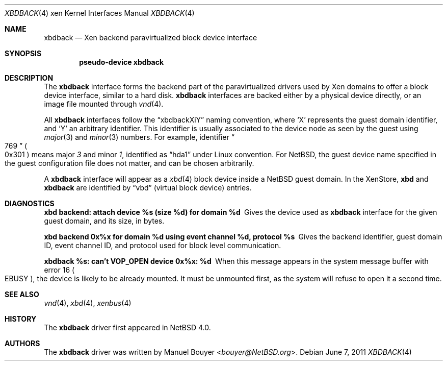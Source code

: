 .\"	xbdback.4,v 1.4 2013/07/20 21:39:58 wiz Exp
.\"
.\" Copyright (c) 2011 The NetBSD Foundation, Inc.
.\" All rights reserved.
.\"
.\" This code is derived from software contributed to The NetBSD Foundation
.\" by Jean-Yves Migeon <jym@NetBSD.org>.
.\"
.\" Redistribution and use in source and binary forms, with or without
.\" modification, are permitted provided that the following conditions
.\" are met:
.\" 1. Redistributions of source code must retain the above copyright
.\"    notice, this list of conditions and the following disclaimer.
.\" 2. Redistributions in binary form must reproduce the above copyright
.\"    notice, this list of conditions and the following disclaimer in the
.\"    documentation and/or other materials provided with the distribution.
.\"
.\" THIS SOFTWARE IS PROVIDED BY THE NETBSD FOUNDATION, INC. AND CONTRIBUTORS
.\" ``AS IS'' AND ANY EXPRESS OR IMPLIED WARRANTIES, INCLUDING, BUT NOT LIMITED
.\" TO, THE IMPLIED WARRANTIES OF MERCHANTABILITY AND FITNESS FOR A PARTICULAR
.\" PURPOSE ARE DISCLAIMED.  IN NO EVENT SHALL THE FOUNDATION OR CONTRIBUTORS
.\" BE LIABLE FOR ANY DIRECT, INDIRECT, INCIDENTAL, SPECIAL, EXEMPLARY, OR
.\" CONSEQUENTIAL DAMAGES (INCLUDING, BUT NOT LIMITED TO, PROCUREMENT OF
.\" SUBSTITUTE GOODS OR SERVICES; LOSS OF USE, DATA, OR PROFITS; OR BUSINESS
.\" INTERRUPTION) HOWEVER CAUSED AND ON ANY THEORY OF LIABILITY, WHETHER IN
.\" CONTRACT, STRICT LIABILITY, OR TORT (INCLUDING NEGLIGENCE OR OTHERWISE)
.\" ARISING IN ANY WAY OUT OF THE USE OF THIS SOFTWARE, EVEN IF ADVISED OF THE
.\" POSSIBILITY OF SUCH DAMAGE.
.\"
.Dd June 7, 2011
.Dt XBDBACK 4 xen
.Os
.Sh NAME
.Nm xbdback
.Nd Xen backend paravirtualized block device interface
.Sh SYNOPSIS
.Cd "pseudo-device xbdback"
.Sh DESCRIPTION
The
.Nm
interface forms the backend part of the paravirtualized drivers
used by
.Tn Xen
domains to offer a block device interface, similar to a hard disk.
.Nm
interfaces are backed either by a physical device directly,
or an image file mounted through
.Xr vnd 4 .
.Pp
All
.Nm
interfaces follow the
.Dq xbdbackXiY
naming convention, where
.Sq X
represents the guest domain identifier, and
.Sq Y
an arbitrary identifier.
This identifier is usually associated to the device node as seen
by the guest using
.Xr major 3
and
.Xr minor 3
numbers.
For example, identifier
.Do 769 Dc Po 0x301 Pc
means major
.Em 3
and minor
.Em 1 ,
identified as
.Dq hda1
under Linux convention.
For
.Nx ,
the guest device name specified in the guest configuration file
does not matter, and can be chosen arbitrarily.
.Pp
A
.Nm
interface will appear as a
.Xr xbd 4
block device inside a
.Nx
guest domain.
In the XenStore,
.Nm xbd
and
.Nm xbdback
are identified by
.Dq vbd
(virtual block device)
entries.
.Sh DIAGNOSTICS
.Bl -diag
.It "xbd backend: attach device %s (size %d) for domain %d"
Gives the device used as
.Nm
interface for the given guest domain, and its size, in bytes.
.It "xbd backend 0x%x for domain %d using event channel %d, protocol %s"
Gives the backend identifier, guest domain ID, event channel ID, and
protocol used for block level communication.
.It "xbdback %s: can't VOP_OPEN device 0x%x: %d"
When this message appears in the system message buffer with error 16
.Po Er EBUSY Pc ,
the device is likely to be already mounted.
It must be unmounted first, as the system will refuse to open
it a second time.
.El
.Sh SEE ALSO
.Xr vnd 4 ,
.Xr xbd 4 ,
.Xr xenbus 4
.Sh HISTORY
The
.Nm
driver first appeared in
.Nx 4.0 .
.Sh AUTHORS
.An -nosplit
The
.Nm
driver was written by
.An Manuel Bouyer Aq Mt bouyer@NetBSD.org .
